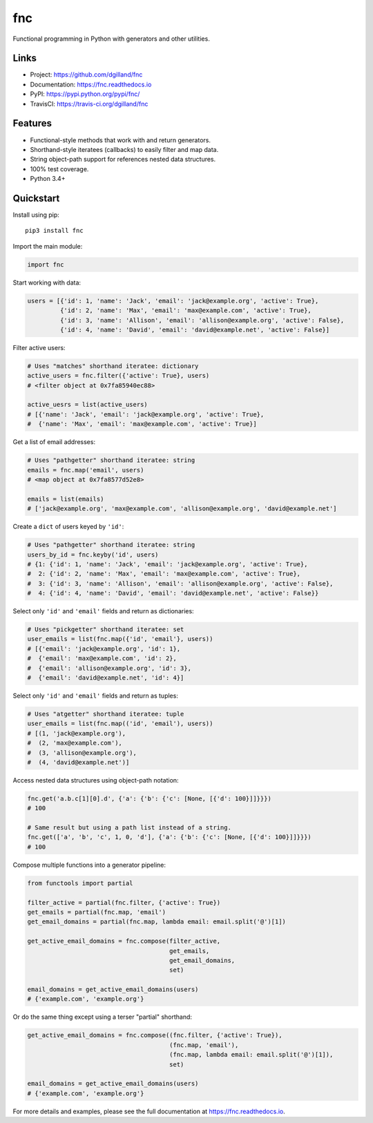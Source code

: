 fnc
***

|version| |build| |coveralls| |license|


Functional programming in Python with generators and other utilities.


Links
=====

- Project: https://github.com/dgilland/fnc
- Documentation: https://fnc.readthedocs.io
- PyPI: https://pypi.python.org/pypi/fnc/
- TravisCI: https://travis-ci.org/dgilland/fnc


Features
========

- Functional-style methods that work with and return generators.
- Shorthand-style iteratees (callbacks) to easily filter and map data.
- String object-path support for references nested data structures.
- 100% test coverage.
- Python 3.4+


Quickstart
==========

Install using pip:


::

    pip3 install fnc


Import the main module:

.. code-block:: python

    import fnc


Start working with data:

.. code-block:: python

    users = [{'id': 1, 'name': 'Jack', 'email': 'jack@example.org', 'active': True},
             {'id': 2, 'name': 'Max', 'email': 'max@example.com', 'active': True},
             {'id': 3, 'name': 'Allison', 'email': 'allison@example.org', 'active': False},
             {'id': 4, 'name': 'David', 'email': 'david@example.net', 'active': False}]


Filter active users:

.. code-block:: python

    # Uses "matches" shorthand iteratee: dictionary
    active_users = fnc.filter({'active': True}, users)
    # <filter object at 0x7fa85940ec88>

    active_uesrs = list(active_users)
    # [{'name': 'Jack', 'email': 'jack@example.org', 'active': True},
    #  {'name': 'Max', 'email': 'max@example.com', 'active': True}]


Get a list of email addresses:

.. code-block:: python

    # Uses "pathgetter" shorthand iteratee: string
    emails = fnc.map('email', users)
    # <map object at 0x7fa8577d52e8>

    emails = list(emails)
    # ['jack@example.org', 'max@example.com', 'allison@example.org', 'david@example.net']


Create a ``dict`` of users keyed by ``'id'``:

.. code-block:: python

    # Uses "pathgetter" shorthand iteratee: string
    users_by_id = fnc.keyby('id', users)
    # {1: {'id': 1, 'name': 'Jack', 'email': 'jack@example.org', 'active': True},
    #  2: {'id': 2, 'name': 'Max', 'email': 'max@example.com', 'active': True},
    #  3: {'id': 3, 'name': 'Allison', 'email': 'allison@example.org', 'active': False},
    #  4: {'id': 4, 'name': 'David', 'email': 'david@example.net', 'active': False}}


Select only ``'id'`` and ``'email'`` fields and return as dictionaries:

.. code-block:: python

    # Uses "pickgetter" shorthand iteratee: set
    user_emails = list(fnc.map({'id', 'email'}, users))
    # [{'email': 'jack@example.org', 'id': 1},
    #  {'email': 'max@example.com', 'id': 2},
    #  {'email': 'allison@example.org', 'id': 3},
    #  {'email': 'david@example.net', 'id': 4}]


Select only ``'id'`` and ``'email'`` fields and return as tuples:

.. code-block:: python

    # Uses "atgetter" shorthand iteratee: tuple
    user_emails = list(fnc.map(('id', 'email'), users))
    # [(1, 'jack@example.org'),
    #  (2, 'max@example.com'),
    #  (3, 'allison@example.org'),
    #  (4, 'david@example.net')]


Access nested data structures using object-path notation:

.. code-block:: python

    fnc.get('a.b.c[1][0].d', {'a': {'b': {'c': [None, [{'d': 100}]]}}})
    # 100

    # Same result but using a path list instead of a string.
    fnc.get(['a', 'b', 'c', 1, 0, 'd'], {'a': {'b': {'c': [None, [{'d': 100}]]}}})
    # 100


Compose multiple functions into a generator pipeline:

.. code-block:: python

    from functools import partial

    filter_active = partial(fnc.filter, {'active': True})
    get_emails = partial(fnc.map, 'email')
    get_email_domains = partial(fnc.map, lambda email: email.split('@')[1])

    get_active_email_domains = fnc.compose(filter_active,
                                           get_emails,
                                           get_email_domains,
                                           set)

    email_domains = get_active_email_domains(users)
    # {'example.com', 'example.org'}


Or do the same thing except using a terser "partial" shorthand:

.. code-block:: python

    get_active_email_domains = fnc.compose((fnc.filter, {'active': True}),
                                           (fnc.map, 'email'),
                                           (fnc.map, lambda email: email.split('@')[1]),
                                           set)

    email_domains = get_active_email_domains(users)
    # {'example.com', 'example.org'}


For more details and examples, please see the full documentation at https://fnc.readthedocs.io.


.. |version| image:: https://img.shields.io/pypi/v/fnc.svg?style=flat-square
    :target: https://pypi.python.org/pypi/fnc/

.. |build| image:: https://img.shields.io/github/workflow/status/dgilland/fnc/Main/master?style=flat-square
    :target: https://github.com/dgilland/fnc/actions

.. |coveralls| image:: https://img.shields.io/coveralls/dgilland/fnc/master.svg?style=flat-square
    :target: https://coveralls.io/r/dgilland/fnc

.. |license| image:: https://img.shields.io/pypi/l/fnc.svg?style=flat-square
    :target: https://pypi.python.org/pypi/fnc/
